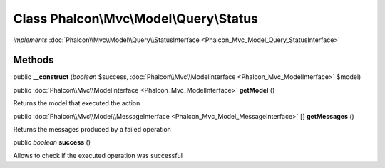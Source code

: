 Class **Phalcon\\Mvc\\Model\\Query\\Status**
============================================

*implements* :doc:`Phalcon\\Mvc\\Model\\Query\\StatusInterface <Phalcon_Mvc_Model_Query_StatusInterface>`

Methods
---------

public  **__construct** (*boolean* $success, :doc:`Phalcon\\Mvc\\ModelInterface <Phalcon_Mvc_ModelInterface>` $model)





public :doc:`Phalcon\\Mvc\\ModelInterface <Phalcon_Mvc_ModelInterface>`  **getModel** ()

Returns the model that executed the action



public :doc:`Phalcon\\Mvc\\Model\\MessageInterface <Phalcon_Mvc_Model_MessageInterface>` [] **getMessages** ()

Returns the messages produced by a failed operation



public *boolean*  **success** ()

Allows to check if the executed operation was successful



